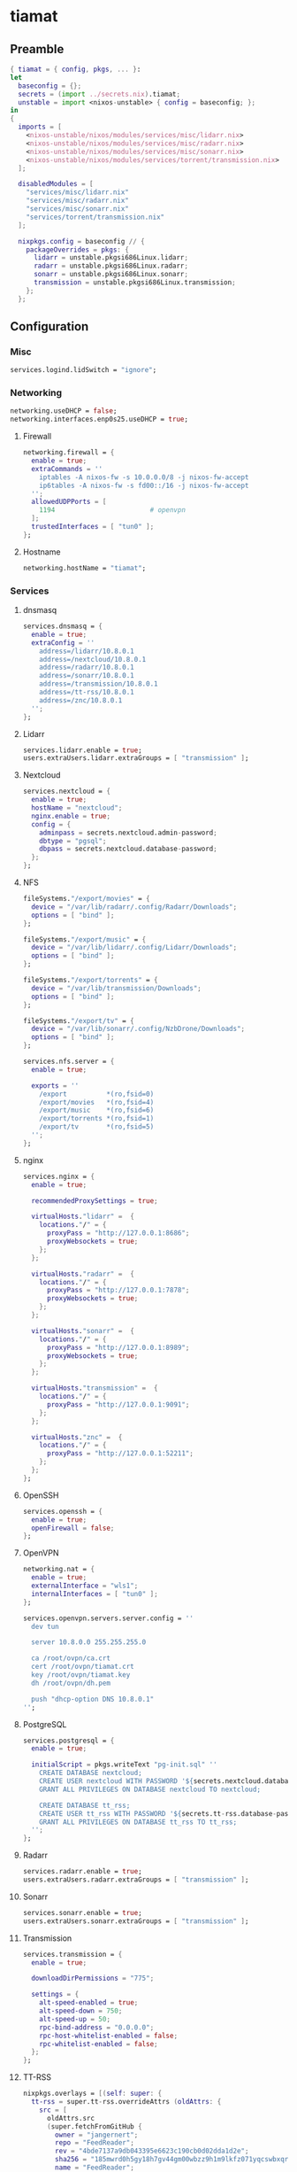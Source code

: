 #+PROPERTY: header-args :tangle yes
* tiamat
** Preamble
#+BEGIN_SRC nix
  { tiamat = { config, pkgs, ... }:
  let
    baseconfig = {};
    secrets = (import ../secrets.nix).tiamat;
    unstable = import <nixos-unstable> { config = baseconfig; };
  in
  {
    imports = [
      <nixos-unstable/nixos/modules/services/misc/lidarr.nix>
      <nixos-unstable/nixos/modules/services/misc/radarr.nix>
      <nixos-unstable/nixos/modules/services/misc/sonarr.nix>
      <nixos-unstable/nixos/modules/services/torrent/transmission.nix>
    ];

    disabledModules = [
      "services/misc/lidarr.nix"
      "services/misc/radarr.nix"
      "services/misc/sonarr.nix"
      "services/torrent/transmission.nix"
    ];

    nixpkgs.config = baseconfig // {
      packageOverrides = pkgs: {
        lidarr = unstable.pkgsi686Linux.lidarr;
        radarr = unstable.pkgsi686Linux.radarr;
        sonarr = unstable.pkgsi686Linux.sonarr;
        transmission = unstable.pkgsi686Linux.transmission;
      };
    };
#+END_SRC
** Configuration
*** Misc
#+BEGIN_SRC nix
  services.logind.lidSwitch = "ignore";
#+END_SRC
*** Networking
#+BEGIN_SRC nix
  networking.useDHCP = false;
  networking.interfaces.enp0s25.useDHCP = true;
#+END_SRC
**** Firewall
#+BEGIN_SRC nix
  networking.firewall = {
    enable = true;
    extraCommands = ''
      iptables -A nixos-fw -s 10.0.0.0/8 -j nixos-fw-accept
      ip6tables -A nixos-fw -s fd00::/16 -j nixos-fw-accept
    '';
    allowedUDPPorts = [
      1194                        # openvpn
    ];
    trustedInterfaces = [ "tun0" ];
  };
#+END_SRC
**** Hostname
#+BEGIN_SRC nix
  networking.hostName = "tiamat";
#+END_SRC
*** Services
**** dnsmasq
#+BEGIN_SRC nix
  services.dnsmasq = {
    enable = true;
    extraConfig = ''
      address=/lidarr/10.8.0.1
      address=/nextcloud/10.8.0.1
      address=/radarr/10.8.0.1
      address=/sonarr/10.8.0.1
      address=/transmission/10.8.0.1
      address=/tt-rss/10.8.0.1
      address=/znc/10.8.0.1
    '';
  };
#+END_SRC
**** Lidarr
#+BEGIN_SRC nix
  services.lidarr.enable = true;
  users.extraUsers.lidarr.extraGroups = [ "transmission" ];
#+END_SRC
**** Nextcloud
#+BEGIN_SRC nix
  services.nextcloud = {
    enable = true;
    hostName = "nextcloud";
    nginx.enable = true;
    config = {
      adminpass = secrets.nextcloud.admin-password;
      dbtype = "pgsql";
      dbpass = secrets.nextcloud.database-password;
    };
  };
#+END_SRC
**** NFS
#+BEGIN_SRC nix
  fileSystems."/export/movies" = {
    device = "/var/lib/radarr/.config/Radarr/Downloads";
    options = [ "bind" ];
  };

  fileSystems."/export/music" = {
    device = "/var/lib/lidarr/.config/Lidarr/Downloads";
    options = [ "bind" ];
  };

  fileSystems."/export/torrents" = {
    device = "/var/lib/transmission/Downloads";
    options = [ "bind" ];
  };

  fileSystems."/export/tv" = {
    device = "/var/lib/sonarr/.config/NzbDrone/Downloads";
    options = [ "bind" ];
  };

  services.nfs.server = {
    enable = true;

    exports = ''
      /export          *(ro,fsid=0)
      /export/movies   *(ro,fsid=4)
      /export/music    *(ro,fsid=6)
      /export/torrents *(ro,fsid=1)
      /export/tv       *(ro,fsid=5)
    '';
  };
#+END_SRC
**** nginx
#+BEGIN_SRC nix
  services.nginx = {
    enable = true;

    recommendedProxySettings = true;

    virtualHosts."lidarr" =  {
      locations."/" = {
        proxyPass = "http://127.0.0.1:8686";
        proxyWebsockets = true;
      };
    };

    virtualHosts."radarr" =  {
      locations."/" = {
        proxyPass = "http://127.0.0.1:7878";
        proxyWebsockets = true;
      };
    };

    virtualHosts."sonarr" =  {
      locations."/" = {
        proxyPass = "http://127.0.0.1:8989";
        proxyWebsockets = true;
      };
    };

    virtualHosts."transmission" =  {
      locations."/" = {
        proxyPass = "http://127.0.0.1:9091";
      };
    };

    virtualHosts."znc" =  {
      locations."/" = {
        proxyPass = "http://127.0.0.1:52211";
      };
    };
  };
#+END_SRC
**** OpenSSH
#+BEGIN_SRC nix
  services.openssh = {
    enable = true;
    openFirewall = false;
  };
#+END_SRC
**** OpenVPN
#+BEGIN_SRC nix
  networking.nat = {
    enable = true;
    externalInterface = "wls1";
    internalInterfaces = [ "tun0" ];
  };

  services.openvpn.servers.server.config = ''
    dev tun

    server 10.8.0.0 255.255.255.0

    ca /root/ovpn/ca.crt
    cert /root/ovpn/tiamat.crt
    key /root/ovpn/tiamat.key
    dh /root/ovpn/dh.pem

    push "dhcp-option DNS 10.8.0.1"
  '';
#+END_SRC
**** PostgreSQL
#+BEGIN_SRC nix
  services.postgresql = {
    enable = true;

    initialScript = pkgs.writeText "pg-init.sql" ''
      CREATE DATABASE nextcloud;
      CREATE USER nextcloud WITH PASSWORD '${secrets.nextcloud.database-password}';
      GRANT ALL PRIVILEGES ON DATABASE nextcloud TO nextcloud;

      CREATE DATABASE tt_rss;
      CREATE USER tt_rss WITH PASSWORD '${secrets.tt-rss.database-password}';
      GRANT ALL PRIVILEGES ON DATABASE tt_rss TO tt_rss;
    '';
  };
#+END_SRC
**** Radarr
#+BEGIN_SRC nix
  services.radarr.enable = true;
  users.extraUsers.radarr.extraGroups = [ "transmission" ];
#+END_SRC
**** Sonarr
#+BEGIN_SRC nix
  services.sonarr.enable = true;
  users.extraUsers.sonarr.extraGroups = [ "transmission" ];
#+END_SRC
**** Transmission
#+BEGIN_SRC nix
  services.transmission = {
    enable = true;

    downloadDirPermissions = "775";

    settings = {
      alt-speed-enabled = true;
      alt-speed-down = 750;
      alt-speed-up = 50;
      rpc-bind-address = "0.0.0.0";
      rpc-host-whitelist-enabled = false;
      rpc-whitelist-enabled = false;
    };
  };
#+END_SRC
**** TT-RSS
#+BEGIN_SRC nix
  nixpkgs.overlays = [(self: super: {
    tt-rss = super.tt-rss.overrideAttrs (oldAttrs: {
      src = [
        oldAttrs.src
        (super.fetchFromGitHub {
          owner = "jangernert";
          repo = "FeedReader";
          rev = "4bde7137a9db043395e6623c190cb0d02dda1d2e";
          sha256 = "185mwrd0h5gy18h7gv44gm00wbzz9h1m9lkfz071yqcswbxqrm82";
          name = "FeedReader";
        })
      ];

      sourceRoot = ".";

      installPhase = ''
        mkdir $out
        cp -ra tt-rss/* $out/
      '';

      postUnpack = ''
        cp -r FeedReader/data/tt-rss-feedreader-plugin/api_feedreader tt-rss/plugins.local
      '';
    });
  })];

  services.tt-rss = {
    enable = true;
    selfUrlPath = "http://tt-rss";
    virtualHost = "tt-rss";
    database = {
      host = "localhost";
      password = secrets.tt-rss.database-password;
    };
    plugins = [
      "api_feedreader"
      "auth_internal"
      "note"
    ];
  };
#+END_SRC
**** ZNC
#+BEGIN_SRC nix
  services.znc = {
    enable = true;
    configFile = pkgs.writeText "znc.conf" ''
      Version = 1.6.5

      <Listener irc>
        AllowIRC = true
        AllowWeb = false
        IPv4     = true
        IPv6     = false
        Port     = 6697
        SSL      = true
      </Listener>

      <Listener web>
        AllowIRC = false
        AllowWeb = true
        IPv4     = true
        IPv6     = false
        Port     = 52211
        SSL      = false
      </Listener>

      LoadModule = webadmin

      <User me>
        Admin               = true
        AltNick             = me_
        AutoClearChanBuffer = false
        Ident               = me
        Nick                = me
        RealName            = me

        LoadModule = chansaver
        LoadModule = controlpanel

        <Pass password>
          Hash   = ${secrets.znc.user-pass-hash}
          Method = ${secrets.znc.user-pass-method}
          Salt   = ${secrets.znc.user-pass-salt}
        </Pass>
      </User>
    '';
  };
#+END_SRC
** Epilogue
#+BEGIN_SRC nix
      system.stateVersion = "20.03";
    };
  }
#+END_SRC
